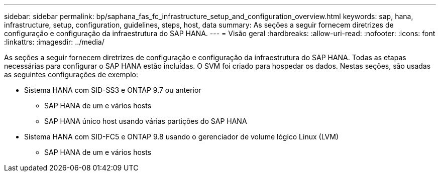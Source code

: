 ---
sidebar: sidebar 
permalink: bp/saphana_fas_fc_infrastructure_setup_and_configuration_overview.html 
keywords: sap, hana, infrastructure, setup, configuration, guidelines, steps, host, data 
summary: As seções a seguir fornecem diretrizes de configuração e configuração da infraestrutura do SAP HANA. 
---
= Visão geral
:hardbreaks:
:allow-uri-read: 
:nofooter: 
:icons: font
:linkattrs: 
:imagesdir: ../media/


[role="lead"]
As seções a seguir fornecem diretrizes de configuração e configuração da infraestrutura do SAP HANA. Todas as etapas necessárias para configurar o SAP HANA estão incluídas. O SVM foi criado para hospedar os dados. Nestas seções, são usadas as seguintes configurações de exemplo:

* Sistema HANA com SID-SS3 e ONTAP 9.7 ou anterior
+
** SAP HANA de um e vários hosts
** SAP HANA único host usando várias partições do SAP HANA


* Sistema HANA com SID-FC5 e ONTAP 9.8 usando o gerenciador de volume lógico Linux (LVM)
+
** SAP HANA de um e vários hosts



